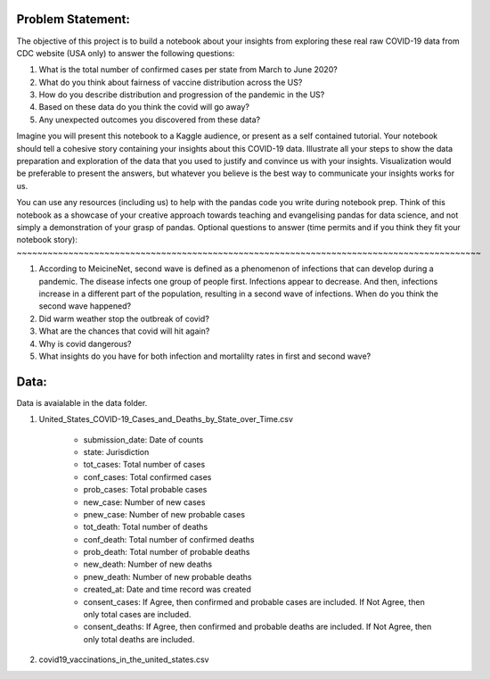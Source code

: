 Problem Statement: 
------------------

The objective of this project is to build a notebook about your insights from exploring these real raw COVID-19 data from CDC website (USA only) to answer the following questions:

#. What is the total number of confirmed cases per state from March to June 2020?
#. What do you think about fairness of vaccine distribution across the US? 
#. How do you describe distribution and progression of the pandemic in the US?
#. Based on these data do you think the covid will go away?
#. Any unexpected outcomes you discovered from these data?

Imagine you will present this notebook to a Kaggle audience, or present as a self contained tutorial. Your notebook should tell a cohesive story containing your insights about this COVID-19 data. Illustrate all your steps to show the data preparation and exploration of the data that you used to justify and convince us with your insights. Visualization would be preferable to present the answers, but whatever you believe is the best way to communicate your insights works for us. 

You can use any resources (including us) to help with the pandas code you write during notebook prep. Think of this notebook as a showcase of your creative approach towards teaching and evangelising pandas for data science, and not simply a demonstration of your grasp of pandas. 
Optional questions to answer (time permits and if you think they fit your notebook story):
~~~~~~~~~~~~~~~~~~~~~~~~~~~~~~~~~~~~~~~~~~~~~~~~~~~~~~~~~~~~~~~~~~~~~~~~~~~~~~~~~~~~~~~~~~

#. According to MeicineNet,  second wave is defined as a phenomenon of infections that can develop during a pandemic. The disease infects one group of people first. Infections appear to decrease. And then, infections increase in a different part of the population, resulting in a second wave of infections. When do you think the second wave happened?
#. Did warm weather stop the outbreak of covid?
#. What are the chances that covid will hit again?
#. Why is covid dangerous?
#. What insights do you have for both infection and mortalilty rates in first and second wave?




Data:
-----

Data is avaialable in the data folder.

#. United_States_COVID-19_Cases_and_Deaths_by_State_over_Time.csv

            * submission_date: Date of counts
            * state: Jurisdiction
            * tot_cases: Total number of cases
            * conf_cases: Total confirmed cases
            * prob_cases: Total probable cases
            * new_case: Number of new cases
            * pnew_case: Number of new probable cases
            * tot_death: Total number of deaths
            * conf_death: Total number of confirmed deaths
            * prob_death: Total number of probable deaths
            * new_death: Number of new deaths
            * pnew_death: Number of new probable deaths
            * created_at: Date and time record was created
            * consent_cases: If Agree, then confirmed and probable cases are included. If Not Agree, then only total cases are included.
            * consent_deaths: If Agree, then confirmed and probable deaths are included. If Not Agree, then only total deaths are included.

#. covid19_vaccinations_in_the_united_states.csv

